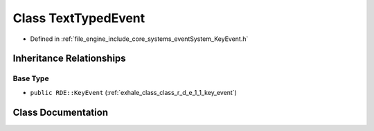 .. _exhale_class_class_r_d_e_1_1_text_typed_event:

Class TextTypedEvent
====================

- Defined in :ref:`file_engine_include_core_systems_eventSystem_KeyEvent.h`


Inheritance Relationships
-------------------------

Base Type
*********

- ``public RDE::KeyEvent`` (:ref:`exhale_class_class_r_d_e_1_1_key_event`)


Class Documentation
-------------------


.. doxygenclass:: RDE::TextTypedEvent
   :project: My Project
   :members:
   :protected-members:
   :undoc-members: